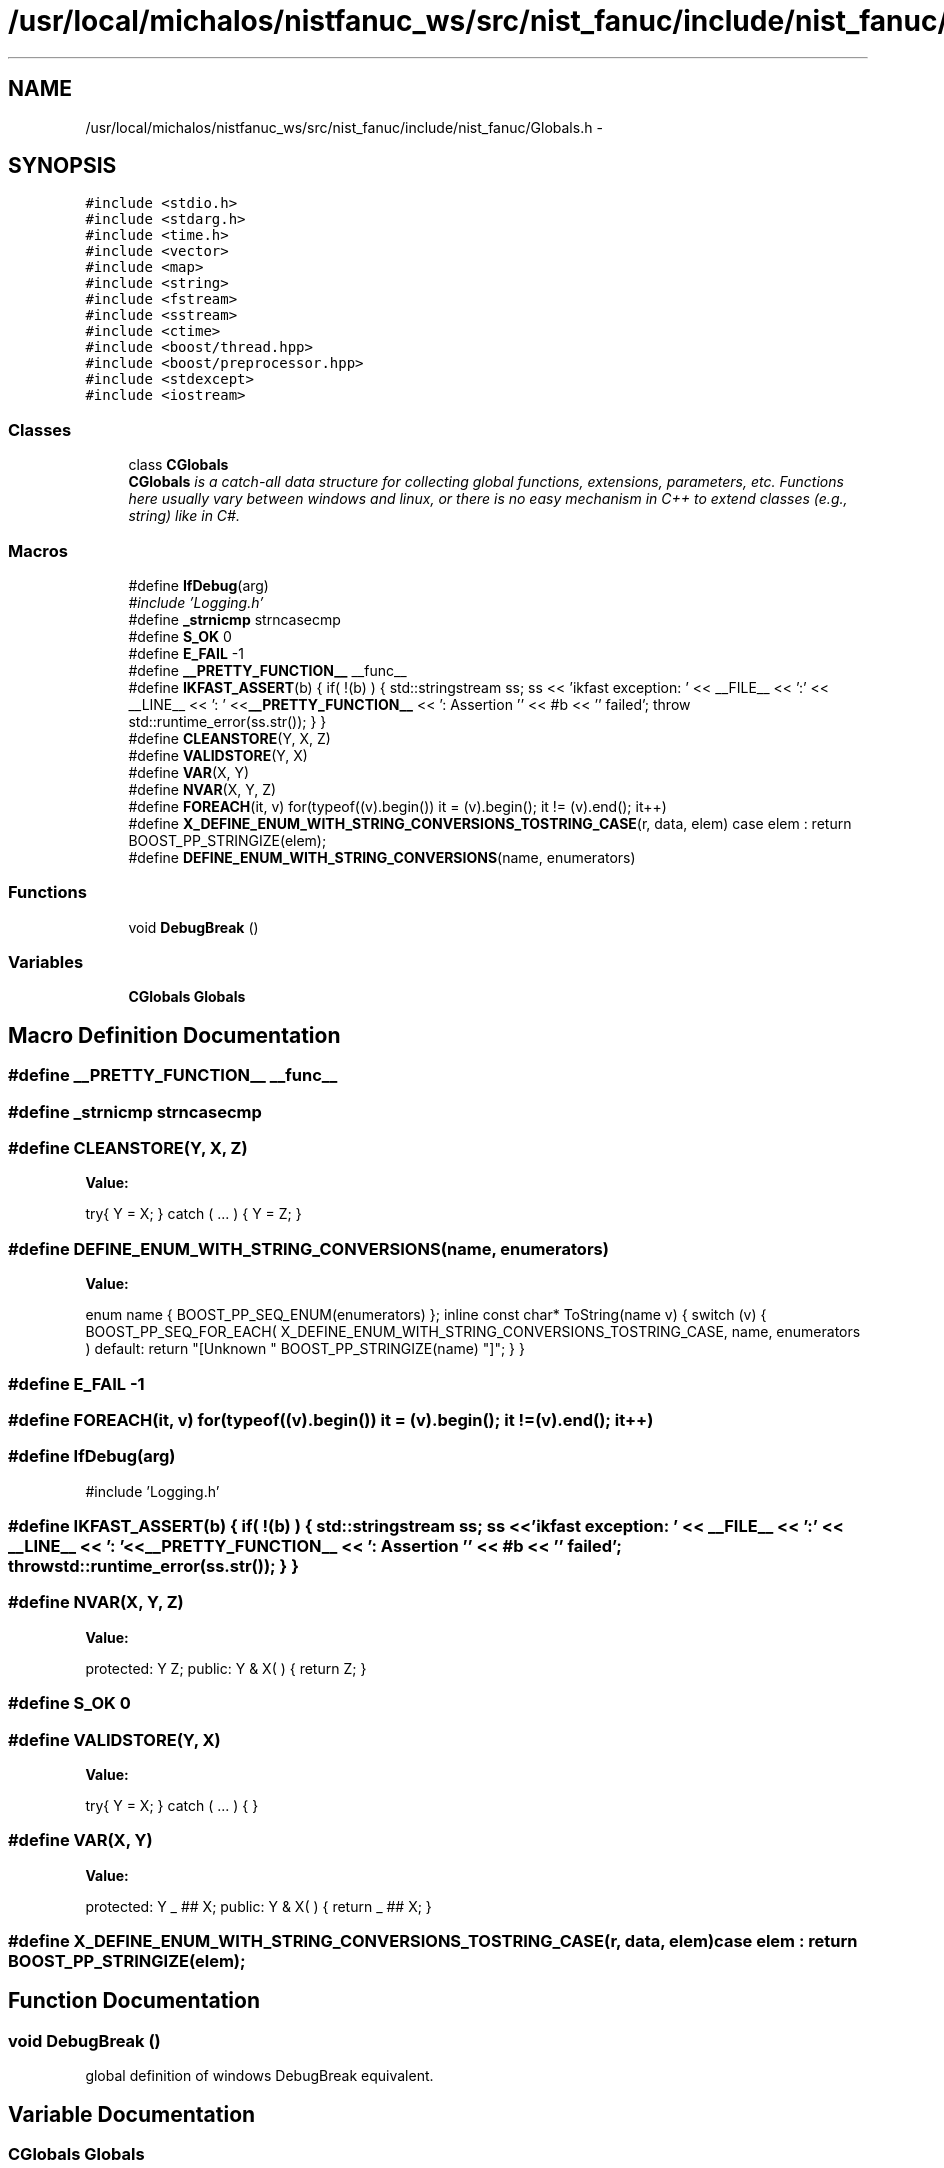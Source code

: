 .TH "/usr/local/michalos/nistfanuc_ws/src/nist_fanuc/include/nist_fanuc/Globals.h" 3 "Wed Sep 28 2016" "CRCL FANUC" \" -*- nroff -*-
.ad l
.nh
.SH NAME
/usr/local/michalos/nistfanuc_ws/src/nist_fanuc/include/nist_fanuc/Globals.h \- 
.SH SYNOPSIS
.br
.PP
\fC#include <stdio\&.h>\fP
.br
\fC#include <stdarg\&.h>\fP
.br
\fC#include <time\&.h>\fP
.br
\fC#include <vector>\fP
.br
\fC#include <map>\fP
.br
\fC#include <string>\fP
.br
\fC#include <fstream>\fP
.br
\fC#include <sstream>\fP
.br
\fC#include <ctime>\fP
.br
\fC#include <boost/thread\&.hpp>\fP
.br
\fC#include <boost/preprocessor\&.hpp>\fP
.br
\fC#include <stdexcept>\fP
.br
\fC#include <iostream>\fP
.br

.SS "Classes"

.in +1c
.ti -1c
.RI "class \fBCGlobals\fP"
.br
.RI "\fI\fBCGlobals\fP is a catch-all data structure for collecting global functions, extensions, parameters, etc\&. Functions here usually vary between windows and linux, or there is no easy mechanism in C++ to extend classes (e\&.g\&., string) like in C#\&. \fP"
.in -1c
.SS "Macros"

.in +1c
.ti -1c
.RI "#define \fBIfDebug\fP(arg)"
.br
.RI "\fI#include 'Logging\&.h' \fP"
.ti -1c
.RI "#define \fB_strnicmp\fP   strncasecmp"
.br
.ti -1c
.RI "#define \fBS_OK\fP   0"
.br
.ti -1c
.RI "#define \fBE_FAIL\fP   -1"
.br
.ti -1c
.RI "#define \fB__PRETTY_FUNCTION__\fP   __func__"
.br
.ti -1c
.RI "#define \fBIKFAST_ASSERT\fP(b)   { if( !(b) ) { std::stringstream ss; ss << 'ikfast exception: ' << __FILE__ << ':' << __LINE__ << ': ' <<\fB__PRETTY_FUNCTION__\fP << ': Assertion '' << #b << '' failed'; throw std::runtime_error(ss\&.str()); } }"
.br
.ti -1c
.RI "#define \fBCLEANSTORE\fP(Y, X, Z)"
.br
.ti -1c
.RI "#define \fBVALIDSTORE\fP(Y, X)"
.br
.ti -1c
.RI "#define \fBVAR\fP(X, Y)"
.br
.ti -1c
.RI "#define \fBNVAR\fP(X, Y, Z)"
.br
.ti -1c
.RI "#define \fBFOREACH\fP(it, v)   for(typeof((v)\&.begin()) it = (v)\&.begin(); it != (v)\&.end(); it++)"
.br
.ti -1c
.RI "#define \fBX_DEFINE_ENUM_WITH_STRING_CONVERSIONS_TOSTRING_CASE\fP(r, data, elem)   case elem : return BOOST_PP_STRINGIZE(elem);"
.br
.ti -1c
.RI "#define \fBDEFINE_ENUM_WITH_STRING_CONVERSIONS\fP(name, enumerators)"
.br
.in -1c
.SS "Functions"

.in +1c
.ti -1c
.RI "void \fBDebugBreak\fP ()"
.br
.in -1c
.SS "Variables"

.in +1c
.ti -1c
.RI "\fBCGlobals\fP \fBGlobals\fP"
.br
.in -1c
.SH "Macro Definition Documentation"
.PP 
.SS "#define __PRETTY_FUNCTION__   __func__"

.SS "#define _strnicmp   strncasecmp"

.SS "#define CLEANSTORE(Y, X, Z)"
\fBValue:\fP
.PP
.nf
try{ Y = X; }           \
    catch ( \&.\&.\&. ) { Y = Z; }
.fi
.SS "#define DEFINE_ENUM_WITH_STRING_CONVERSIONS(name, enumerators)"
\fBValue:\fP
.PP
.nf
enum name {                                                               \
        BOOST_PP_SEQ_ENUM(enumerators)                                        \
    };                                                                        \
                                                                              \
    inline const char* ToString(name v)                                       \
    {                                                                         \
        switch (v)                                                            \
        {                                                                     \
            BOOST_PP_SEQ_FOR_EACH(                                            \
                X_DEFINE_ENUM_WITH_STRING_CONVERSIONS_TOSTRING_CASE,          \
                name,                                                         \
                enumerators                                                   \
            )                                                                 \
            default: return "[Unknown " BOOST_PP_STRINGIZE(name) "]";         \
        }                                                                     \
    }
.fi
.SS "#define E_FAIL   -1"

.SS "#define FOREACH(it, v)   for(typeof((v)\&.begin()) it = (v)\&.begin(); it != (v)\&.end(); it++)"

.SS "#define IfDebug(arg)"

.PP
#include 'Logging\&.h' 
.SS "#define IKFAST_ASSERT(b)   { if( !(b) ) { std::stringstream ss; ss << 'ikfast exception: ' << __FILE__ << ':' << __LINE__ << ': ' <<\fB__PRETTY_FUNCTION__\fP << ': Assertion '' << #b << '' failed'; throw std::runtime_error(ss\&.str()); } }"

.SS "#define NVAR(X, Y, Z)"
\fBValue:\fP
.PP
.nf
protected: Y Z;       \
public: Y & X( ) { return Z; }
.fi
.SS "#define S_OK   0"

.SS "#define VALIDSTORE(Y, X)"
\fBValue:\fP
.PP
.nf
try{ Y = X; }        \
    catch ( \&.\&.\&. ) { }
.fi
.SS "#define VAR(X, Y)"
\fBValue:\fP
.PP
.nf
protected: Y _ ## X; \
public: Y & X( ) { return _ ## X; }
.fi
.SS "#define X_DEFINE_ENUM_WITH_STRING_CONVERSIONS_TOSTRING_CASE(r, data, elem)   case elem : return BOOST_PP_STRINGIZE(elem);"

.SH "Function Documentation"
.PP 
.SS "void DebugBreak ()"
global definition of windows DebugBreak equivalent\&. 
.SH "Variable Documentation"
.PP 
.SS "\fBCGlobals\fP Globals"
global definition of globals 
.SH "Author"
.PP 
Generated automatically by Doxygen for CRCL FANUC from the source code\&.
